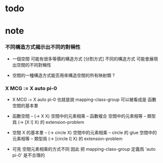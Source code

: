 * todo
* note

*** 不同構造方式揭示出不同的對稱性

    - 一個空間 可能有很多等價的構造方式 [分割方式]
      不同的構造方式 可能會展現出空間的不同對稱性

    - 空間的一種構造方式能否用來構造空間的所有映射類 ?

*** X MCG := X auto pi-0

    - X MCG := X auto pi-0
      也就是說 mapping-class-group 可以被看成是 函數空間的基本羣

    - 函數空間 -- (-> X X)
      空間中的元素相乘 -- 函數複合
      空間中的元素相等 -- 類型爲 (-> [X I] X) 的 extension-problem

    - 空間 X 的基本羣 -- (-> circle X)
      空間中的元素相乘 -- circle 的 glue
      空間中的元素相等 -- 類型爲 (-> [circle I] X) 的 extension-problem

    - 可見 空間元素相乘的方式不同
      因此 把 mapping-class-group 定義爲 'auto pi-0'
      是不合理的
